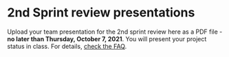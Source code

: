 #+options: toc:nil
* 2nd Sprint review presentations

Upload your team presentation for the 2nd sprint review here as a PDF
file - *no later than Thursday, October 7, 2021*. You will present
your project status in class. For details, [[https://github.com/birkenkrahe/org/blob/master/FAQ.md][check the FAQ]].
